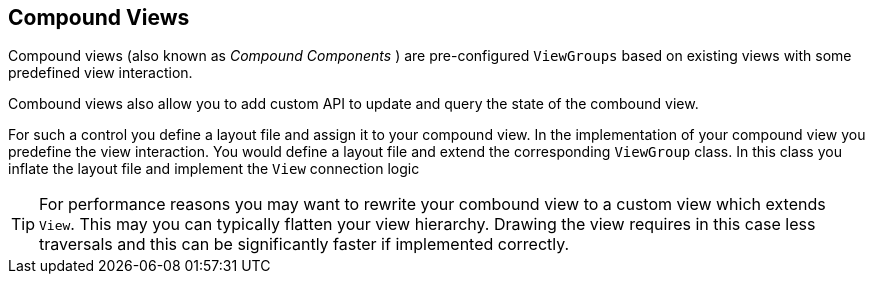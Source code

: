 == Compound Views

Compound views (also known as _Compound Components_ ) are  pre-configured `ViewGroups` based on existing views with some predefined view interaction.

Combound views also allow you to add custom API to update and query the state of the combound view.


For such a control you define a layout file and assign it to your compound view. 
In the implementation of your compound view you
predefine the
view
interaction.
You would define a layout file and extend
the corresponding
`ViewGroup`
class. In this class you inflate the layout file and implement the
`View`
connection logic

[TIP]
====
For performance reasons you may want to rewrite your combound
view to
a custom view which extends
`View`. This may you can typically flatten your view hierarchy. Drawing the
view requires in this case less traversals and this can be
significantly faster if implemented correctly.
====
